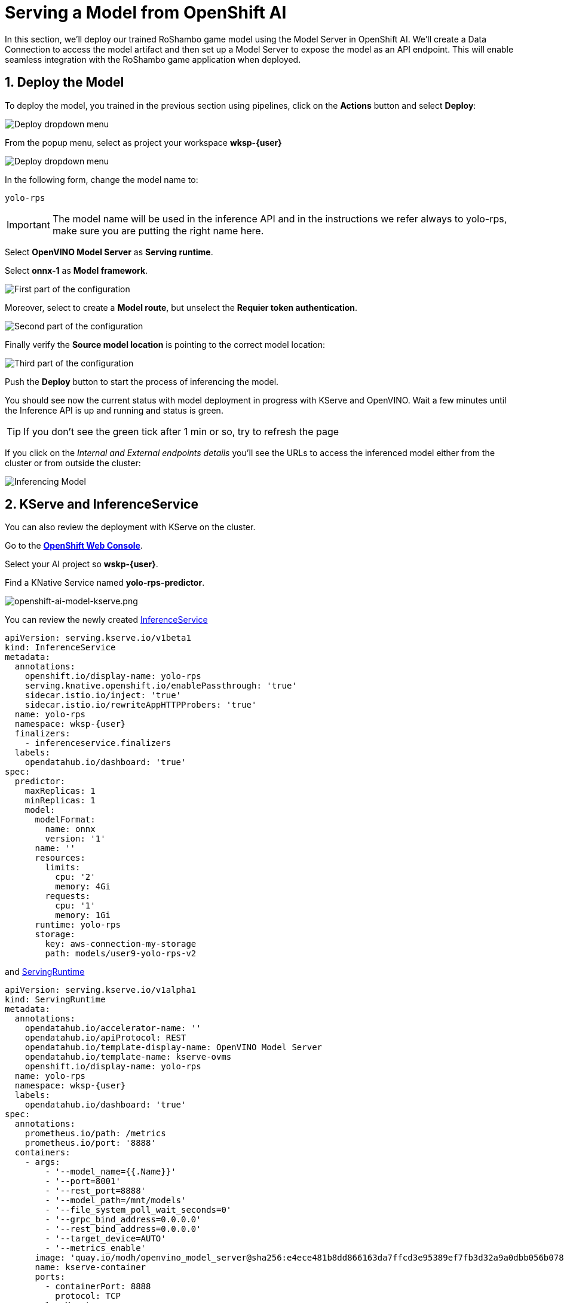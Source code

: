 # Serving a Model from OpenShift AI
:imagesdir: ../assets/images
:sectnums:

In this section, we'll deploy our trained RoShambo game model using the Model Server in OpenShift AI. We'll create a Data Connection to access the model artifact and then set up a Model Server to expose the model as an API endpoint. This will enable seamless integration with the RoShambo game application when deployed.

## Deploy the Model

To deploy the model, you trained in the previous section using pipelines, click on the *Actions* button and select *Deploy*:

image::ai-openshift-deploy-drop-button.png[Deploy dropdown menu]

From the popup menu, select as project your workspace *wksp-{user}*

image::openshift-ai-model-project.png[Deploy dropdown menu]

In the following form, change the model name to:

[source,text,role="copypaste",subs=attributes+]
----
yolo-rps
----

IMPORTANT: The model name will be used in the inference API and in the instructions we refer always to yolo-rps, make sure you are putting the right name here.

Select *OpenVINO Model Server* as *Serving runtime*.

Select *onnx-1* as *Model framework*.

image::openshift-ai-target-runtime.png[First part of the configuration]

Moreover, select to create a *Model route*, but unselect the *Requier token authentication*.

image::openshift-ai-model-route.png[Second part of the configuration]

Finally verify the *Source model location* is pointing to the correct model location:

image::openshift-ai-model-location.png[Third part of the configuration]

Push the *Deploy* button to start the process of inferencing the model.

You should see now the current status with model deployment in progress with KServe and OpenVINO. Wait a few minutes until the Inference API is up and running and status is green.

TIP: If you don't see the green tick after 1 min or so, try to refresh the page

If you click on the _Internal and External endpoints details_ you'll see the URLs to access the inferenced model either from the cluster or from outside the cluster:

image::openshift-ai-inferencing-model.png[Inferencing Model]

## KServe and InferenceService

You can also review the deployment with KServe on the cluster. 

Go to the link:{console_url}[*OpenShift Web Console*,role='params-link',window='_blank'].

Select your AI project so *wskp-{user}*.

Find a KNative Service named *yolo-rps-predictor*.

image::openshift-ai-inferencing-model.png[openshift-ai-model-kserve.png]

You can review the newly created link:{console_url}/k8s/ns/wksp-{user}/serving.kserve.io~v1beta1~InferenceService/yolo-rps/yaml[InferenceService]

[source,yaml,role="copypaste",subs=attributes+]
----
apiVersion: serving.kserve.io/v1beta1
kind: InferenceService
metadata:
  annotations:
    openshift.io/display-name: yolo-rps
    serving.knative.openshift.io/enablePassthrough: 'true'
    sidecar.istio.io/inject: 'true'
    sidecar.istio.io/rewriteAppHTTPProbers: 'true'
  name: yolo-rps
  namespace: wksp-{user}
  finalizers:
    - inferenceservice.finalizers
  labels:
    opendatahub.io/dashboard: 'true'
spec:
  predictor:
    maxReplicas: 1
    minReplicas: 1
    model:
      modelFormat:
        name: onnx
        version: '1'
      name: ''
      resources:
        limits:
          cpu: '2'
          memory: 4Gi
        requests:
          cpu: '1'
          memory: 1Gi
      runtime: yolo-rps
      storage:
        key: aws-connection-my-storage
        path: models/user9-yolo-rps-v2
----

and link:{console_url}/k8s/ns/wksp-{user}/k8s/ns/wksp-{user}/serving.kserve.io~v1alpha1~ServingRuntime/yolo-rps/yaml[ServingRuntime]


[source,yaml,role="copypaste",subs=attributes+]
----
apiVersion: serving.kserve.io/v1alpha1
kind: ServingRuntime
metadata:
  annotations:
    opendatahub.io/accelerator-name: ''
    opendatahub.io/apiProtocol: REST
    opendatahub.io/template-display-name: OpenVINO Model Server
    opendatahub.io/template-name: kserve-ovms
    openshift.io/display-name: yolo-rps
  name: yolo-rps
  namespace: wksp-{user}
  labels:
    opendatahub.io/dashboard: 'true'
spec:
  annotations:
    prometheus.io/path: /metrics
    prometheus.io/port: '8888'
  containers:
    - args:
        - '--model_name={{.Name}}'
        - '--port=8001'
        - '--rest_port=8888'
        - '--model_path=/mnt/models'
        - '--file_system_poll_wait_seconds=0'
        - '--grpc_bind_address=0.0.0.0'
        - '--rest_bind_address=0.0.0.0'
        - '--target_device=AUTO'
        - '--metrics_enable'
      image: 'quay.io/modh/openvino_model_server@sha256:e4ece481b8dd866163da7ffcd3e95389ef7fb3d32a9a0dbb056b07839652a4f7'
      name: kserve-container
      ports:
        - containerPort: 8888
          protocol: TCP
      volumeMounts:
        - mountPath: /dev/shm
          name: shm
  multiModel: false
  protocolVersions:
    - v2
    - grpc-v2
  supportedModelFormats:
    - autoSelect: true
      name: openvino_ir
      version: opset13
    - name: onnx
      version: '1'
    - autoSelect: true
      name: tensorflow
      version: '1'
    - autoSelect: true
      name: tensorflow
      version: '2'
    - autoSelect: true
      name: paddle
      version: '2'
    - autoSelect: true
      name: pytorch
      version: '2'
  volumes:
    - emptyDir:
        medium: Memory
        sizeLimit: 2Gi
      name: shm
----

## Next Steps

Now that we have deployed the V2 RoShambo game model using the Model Server in OpenShift AI, we can integrate it with the game application to enable AI-powered gameplay. In the next section, we'll test in the Jupyter notebook the inferencing endpoint by querying the model with sample input data and verifying the predictions.

